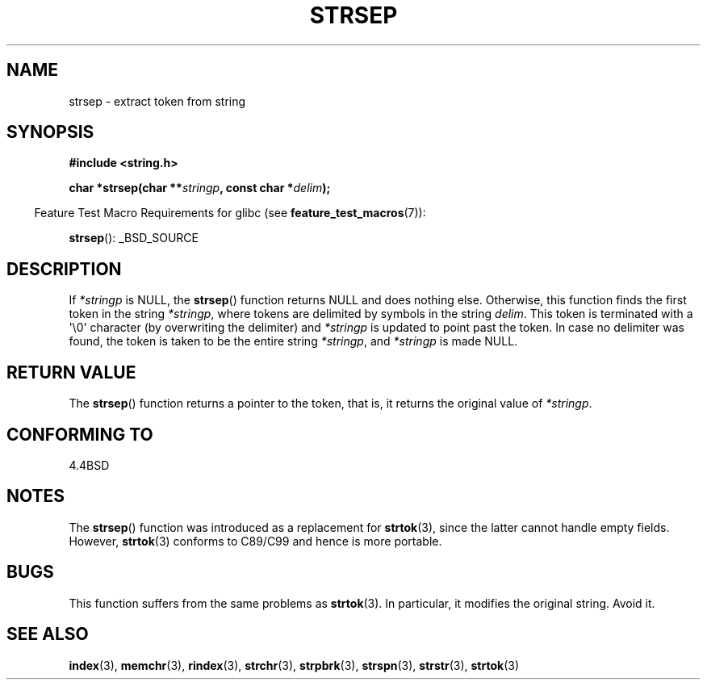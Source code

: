 .\" Copyright 1993 David Metcalfe (david@prism.demon.co.uk)
.\"
.\" Permission is granted to make and distribute verbatim copies of this
.\" manual provided the copyright notice and this permission notice are
.\" preserved on all copies.
.\"
.\" Permission is granted to copy and distribute modified versions of this
.\" manual under the conditions for verbatim copying, provided that the
.\" entire resulting derived work is distributed under the terms of a
.\" permission notice identical to this one.
.\"
.\" Since the Linux kernel and libraries are constantly changing, this
.\" manual page may be incorrect or out-of-date.  The author(s) assume no
.\" responsibility for errors or omissions, or for damages resulting from
.\" the use of the information contained herein.  The author(s) may not
.\" have taken the same level of care in the production of this manual,
.\" which is licensed free of charge, as they might when working
.\" professionally.
.\"
.\" Formatted or processed versions of this manual, if unaccompanied by
.\" the source, must acknowledge the copyright and authors of this work.
.\"
.\" References consulted:
.\"     Linux libc source code
.\"     Lewine's _POSIX Programmer's Guide_ (O'Reilly & Associates, 1991)
.\"     386BSD man pages
.\" Modified Sat Jul 24 18:00:10 1993 by Rik Faith (faith@cs.unc.edu)
.\" Modified Mon Jan 20 12:04:18 1997 by Andries Brouwer (aeb@cwi.nl)
.\" Modified Tue Jan 23 20:23:07 2001 by Andries Brouwer (aeb@cwi.nl)
.\"
.TH STRSEP 3  2007-07-26 "GNU" "Linux Programmer's Manual"
.SH NAME
strsep \- extract token from string
.SH SYNOPSIS
.nf
.B #include <string.h>
.sp
.BI "char *strsep(char **" stringp ", const char *" delim );
.fi
.sp
.in -4n
Feature Test Macro Requirements for glibc (see
.BR feature_test_macros (7)):
.in
.sp
.BR strsep ():
_BSD_SOURCE
.SH DESCRIPTION
If \fI*stringp\fP is NULL, the
.BR strsep ()
function returns NULL
and does nothing else.
Otherwise, this function finds the first token
in the string \fI*stringp\fP, where tokens
are delimited by symbols in the string \fIdelim\fP.
This token is terminated with a \(aq\\0\(aq character
(by overwriting the delimiter)
and \fI*stringp\fP is updated to point past the token.
In case no delimiter was found, the token is taken to be
the entire string \fI*stringp\fP, and \fI*stringp\fP is made NULL.
.SH "RETURN VALUE"
The
.BR strsep ()
function returns a pointer to the token,
that is, it returns the original value of \fI*stringp\fP.
.SH "CONFORMING TO"
4.4BSD
.SH NOTES
The
.BR strsep ()
function was introduced as a replacement for
.BR strtok (3),
since the latter cannot handle empty fields.
However,
.BR strtok (3)
conforms to C89/C99 and hence is more portable.
.SH BUGS
This function suffers from the same problems as
.BR strtok (3).
In particular, it modifies the original string.
Avoid it.
.SH "SEE ALSO"
.BR index (3),
.BR memchr (3),
.BR rindex (3),
.BR strchr (3),
.BR strpbrk (3),
.BR strspn (3),
.BR strstr (3),
.BR strtok (3)
